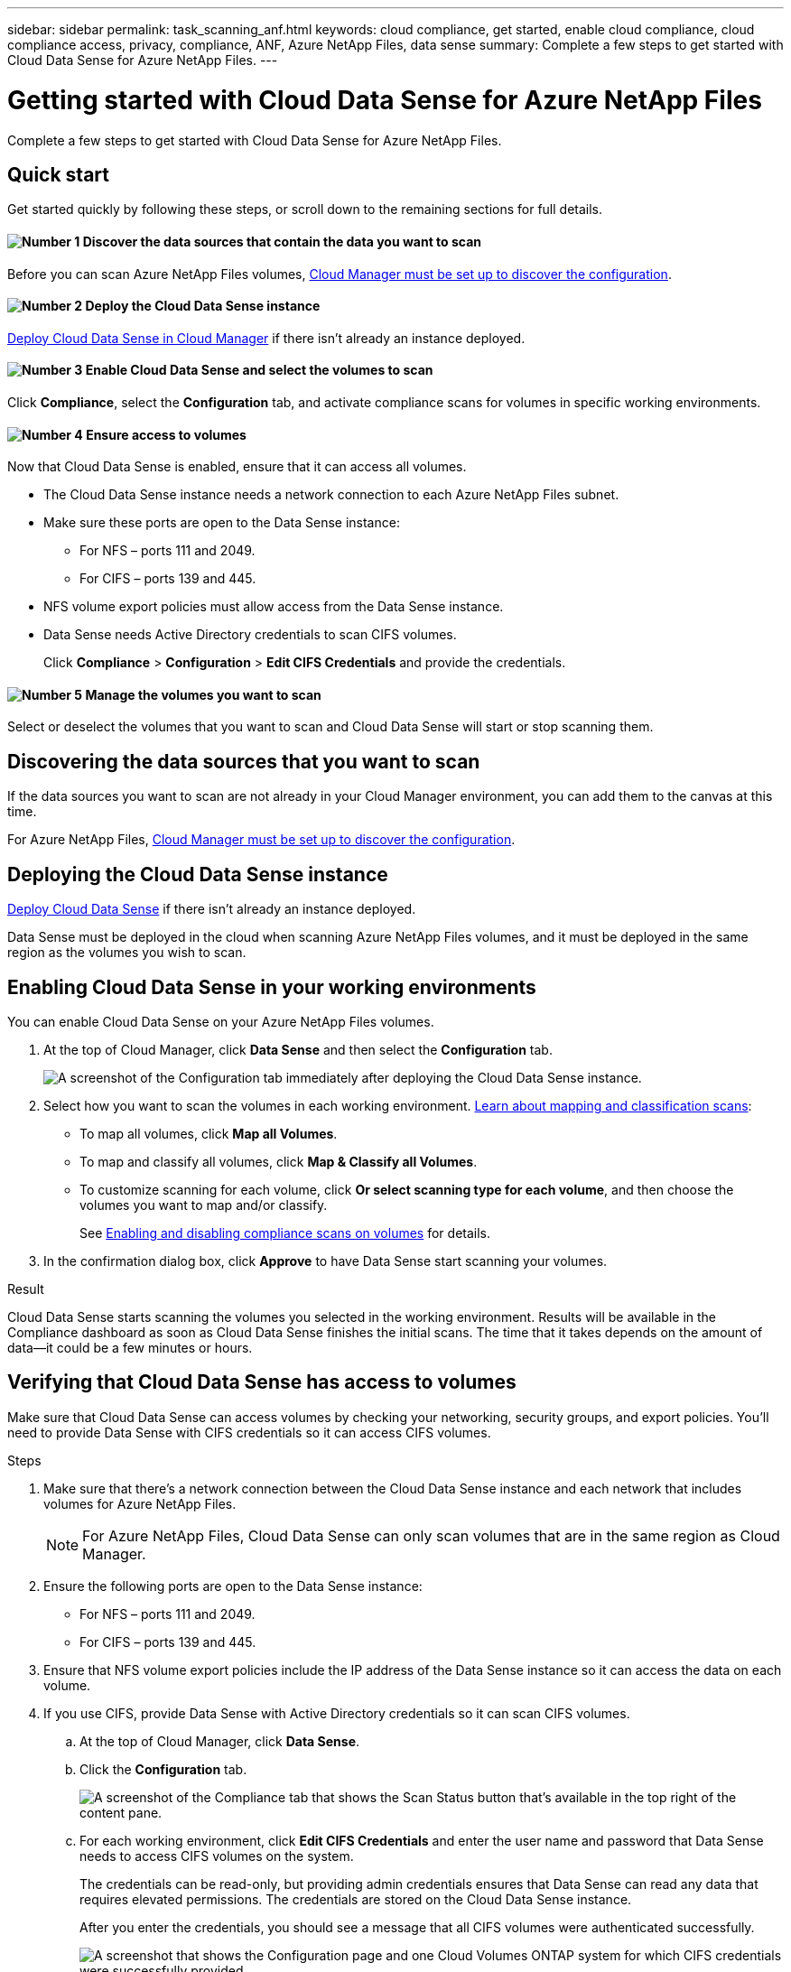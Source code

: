---
sidebar: sidebar
permalink: task_scanning_anf.html
keywords: cloud compliance, get started, enable cloud compliance, cloud compliance access, privacy, compliance, ANF, Azure NetApp Files, data sense
summary: Complete a few steps to get started with Cloud Data Sense for Azure NetApp Files.
---

= Getting started with Cloud Data Sense for Azure NetApp Files
:hardbreaks:
:nofooter:
:icons: font
:linkattrs:
:imagesdir: ./media/

[.lead]
Complete a few steps to get started with Cloud Data Sense for  Azure NetApp Files.

== Quick start

Get started quickly by following these steps, or scroll down to the remaining sections for full details.

==== image:number1.png[Number 1] Discover the data sources that contain the data you want to scan

[role="quick-margin-para"]
Before you can scan Azure NetApp Files volumes, link:task_manage_anf.html[Cloud Manager must be set up to discover the configuration^].

==== image:number2.png[Number 2] Deploy the Cloud Data Sense instance

[role="quick-margin-para"]
link:task_deploy_cloud_compliance.html[Deploy Cloud Data Sense in Cloud Manager^] if there isn't already an instance deployed.

==== image:number3.png[Number 3] Enable Cloud Data Sense and select the volumes to scan

[role="quick-margin-para"]
Click *Compliance*, select the *Configuration* tab, and activate compliance scans for volumes in specific working environments.

==== image:number4.png[Number 4] Ensure access to volumes

[role="quick-margin-para"]
Now that Cloud Data Sense is enabled, ensure that it can access all volumes.

[role="quick-margin-list"]
* The Cloud Data Sense instance needs a network connection to each Azure NetApp Files subnet.
* Make sure these ports are open to the Data Sense instance:
** For NFS – ports 111 and 2049.
** For CIFS – ports 139 and 445.
* NFS volume export policies must allow access from the Data Sense instance.
* Data Sense needs Active Directory credentials to scan CIFS volumes.
+
Click *Compliance* > *Configuration* > *Edit CIFS Credentials* and provide the credentials.

==== image:number5.png[Number 5] Manage the volumes you want to scan

[role="quick-margin-para"]
Select or deselect the volumes that you want to scan and Cloud Data Sense will start or stop scanning them.

== Discovering the data sources that you want to scan

If the data sources you want to scan are not already in your Cloud Manager environment, you can add them to the canvas at this time.

For Azure NetApp Files, link:task_manage_anf.html[Cloud Manager must be set up to discover the configuration^].

== Deploying the Cloud Data Sense instance

link:task_deploy_cloud_compliance.html[Deploy Cloud Data Sense^] if there isn't already an instance deployed.

Data Sense must be deployed in the cloud when scanning Azure NetApp Files volumes, and it must be deployed in the same region as the volumes you wish to scan.

== Enabling Cloud Data Sense in your working environments

You can enable Cloud Data Sense on your Azure NetApp Files volumes.

. At the top of Cloud Manager, click *Data Sense* and then select the *Configuration* tab.
+
image:screenshot_cloud_compliance_anf_scan_config.png[A screenshot of the Configuration tab immediately after deploying the Cloud Data Sense instance.]

. Select how you want to scan the volumes in each working environment. link:concept_cloud_compliance.html#whats-the-difference-between-mapping-and-classification-scans[Learn about mapping and classification scans]:

* To map all volumes, click *Map all Volumes*.
* To map and classify all volumes, click *Map & Classify all Volumes*.
* To customize scanning for each volume, click *Or select scanning type for each volume*, and then choose the volumes you want to map and/or classify.
+
See <<Enabling and disabling compliance scans on volumes,Enabling and disabling compliance scans on volumes>> for details.

. In the confirmation dialog box, click *Approve* to have Data Sense start scanning your volumes.

.Result

Cloud Data Sense starts scanning the volumes you selected in the working environment. Results will be available in the Compliance dashboard as soon as Cloud Data Sense finishes the initial scans. The time that it takes depends on the amount of data--it could be a few minutes or hours.

== Verifying that Cloud Data Sense has access to volumes

Make sure that Cloud Data Sense can access volumes by checking your networking, security groups, and export policies. You'll need to provide Data Sense with CIFS credentials so it can access CIFS volumes.

.Steps

. Make sure that there's a network connection between the Cloud Data Sense instance and each network that includes volumes for Azure NetApp Files.
+
NOTE: For Azure NetApp Files, Cloud Data Sense can only scan volumes that are in the same region as Cloud Manager.

. Ensure the following ports are open to the Data Sense instance:
** For NFS – ports 111 and 2049.
** For CIFS – ports 139 and 445.

. Ensure that NFS volume export policies include the IP address of the Data Sense instance so it can access the data on each volume.

. If you use CIFS, provide Data Sense with Active Directory credentials so it can scan CIFS volumes.

.. At the top of Cloud Manager, click *Data Sense*.

.. Click the *Configuration* tab.
+
image:screenshot_cifs_credentials.gif[A screenshot of the Compliance tab that shows the Scan Status button that's available in the top right of the content pane.]

.. For each working environment, click *Edit CIFS Credentials* and enter the user name and password that Data Sense needs to access CIFS volumes on the system.
+
The credentials can be read-only, but providing admin credentials ensures that Data Sense can read any data that requires elevated permissions. The credentials are stored on the Cloud Data Sense instance.
+
After you enter the credentials, you should see a message that all CIFS volumes were authenticated successfully.
+
image:screenshot_cifs_status.gif[A screenshot that shows the Configuration page and one Cloud Volumes ONTAP system for which CIFS credentials were successfully provided.]

. On the _Configuration_ page, click *View Details* to review the status for each CIFS and NFS volume and correct any errors.
+
For example, the following image shows four volumes; one of which Cloud Data Sense can't scan due to network connectivity issues between the Data Sense instance and the volume.
+
image:screenshot_compliance_volume_details.gif["A screenshot of the View Details page in the scan configuration that shows four volumes; one of which isn't being scanned because of network connectivity between Data Sense and the volume."]

== Enabling and disabling compliance scans on volumes

You can start or stop mapping-only scans, or mapping and classification scans, in a working environment at any time from the Configuration page. You can also change from mapping-only scans to mapping and classification scans, and vice-versa. We recommend that you scan all volumes.

image:screenshot_volume_compliance_selection.png[A screenshot of the Configuration page where you can enable or disable scanning of individual volumes.]

[cols="45,45",width=90%,options="header"]
|===
| To:
| Do this:

| Enable mapping-only scans on a volume | In the volume area, click *Map*
| Enable full scanning on a volume | In the volume area, click *Map & Classify*
| Disable scanning on a volume | In the volume area, click *Off*
| |
| Enable mapping-only scans on all volumes | In the heading area, click *Map*
| Enable full scanning on all volumes | In the heading area, click *Map & Classify*
| Disable scanning on all volumes | In the heading area, click *Off*

|===

NOTE: New volumes added to the working environment are automatically scanned only when you have set the *Map* or *Map & Classify* setting in the heading area. When set to *Custom* or *Off* in the heading area, you'll need to activate mapping and/or full scanning on each new volume you add in the working environment.
